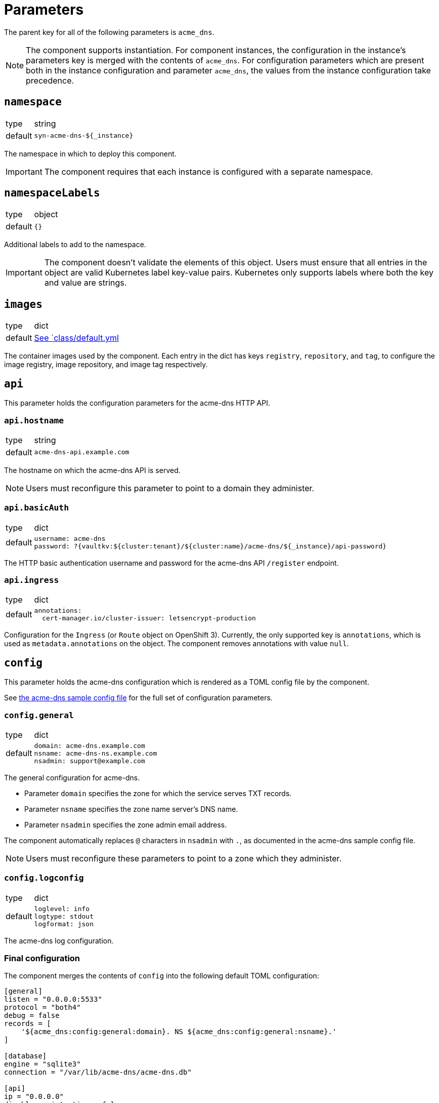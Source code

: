 = Parameters

The parent key for all of the following parameters is `acme_dns`.

[NOTE]
====
The component supports instantiation.
For component instances, the configuration in the instance's parameters key is merged with the contents of `acme_dns`.
For configuration parameters which are present both in the instance configuration and parameter `acme_dns`, the values from the instance configuration take precedence.
====

== `namespace`

[horizontal]
type:: string
default:: `syn-acme-dns-${_instance}`

The namespace in which to deploy this component.

IMPORTANT: The component requires that each instance is configured with a separate namespace.

== `namespaceLabels`

[horizontal]
type:: object
default:: `{}`

Additional labels to add to the namespace.

[IMPORTANT]
====
The component doesn't validate the elements of this object.
Users must ensure that all entries in the object are valid Kubernetes label key-value pairs.
Kubernetes only supports labels where both the key and value are strings.
====

== `images`

[horizontal]
type:: dict
default:: https://github.com/projectsyn/component-acme-dns/blob/master/class/defaults.yml[See `class/default.yml]

The container images used by the component.
Each entry in the dict has keys `registry`, `repository`, and `tag`, to configure the image registry, image repository, and image tag respectively.

== `api`

This parameter holds the configuration parameters for the acme-dns HTTP API.

=== `api.hostname`

[horizontal]
type:: string
default:: `acme-dns-api.example.com`

The hostname on which the acme-dns API is served.

NOTE: Users must reconfigure this parameter to point to a domain they administer.

=== `api.basicAuth`

[horizontal]
type:: dict
default::
+
[source,yaml]
----
username: acme-dns
password: ?{vaultkv:${cluster:tenant}/${cluster:name}/acme-dns/${_instance}/api-password}
----

The HTTP basic authentication username and password for the acme-dns API `/register` endpoint.

=== `api.ingress`

[horizontal]
type:: dict
default::
+
[source,yaml]
----
annotations:
  cert-manager.io/cluster-issuer: letsencrypt-production
----

Configuration for the `Ingress` (or `Route` object on OpenShift 3).
Currently, the only supported key is `annotations`, which is used as `metadata.annotations` on the object.
The component removes annotations with value `null`.

== `config`

This parameter holds the acme-dns configuration which is rendered as a TOML config file by the component.

See https://github.com/joohoi/acme-dns/blob/master/config.cfg[the acme-dns sample config file] for the full set of configuration parameters.

=== `config.general`

[horizontal]
type:: dict
default::
+
[source,yaml]
----
domain: acme-dns.example.com
nsname: acme-dns-ns.example.com
nsadmin: support@example.com
----

The general configuration for acme-dns.

* Parameter `domain` specifies the zone for which the service serves TXT records.
* Parameter `nsname` specifies the zone name server's DNS name.
* Parameter `nsadmin` specifies the zone admin email address.

The component automatically replaces `@` characters in `nsadmin` with `.`, as documented in the acme-dns sample config file.

NOTE: Users must reconfigure these parameters to point to a zone which they administer.


=== `config.logconfig`

[horizontal]
type:: dict
default::
+
[source,yaml]
----
loglevel: info
logtype: stdout
logformat: json
----

The acme-dns log configuration.

=== Final configuration

The component merges the contents of `config` into the following default TOML configuration:

[source,toml]
----
[general]
listen = "0.0.0.0:5533"
protocol = "both4"
debug = false
records = [
    '${acme_dns:config:general:domain}. NS ${acme_dns:config:general:nsname}.'
]

[database]
engine = "sqlite3"
connection = "/var/lib/acme-dns/acme-dns.db"

[api]
ip = "0.0.0.0"
disable_registration = false
port = 8000
tls = "none"
corsorigins = [ "*" ]
use_header = true,
header_name = "X-Forwarded-For"
----

With the default parameters, this results in the following config:

[source,toml]
----
[general]
listen = "0.0.0.0:5533"
protocol = "both4"
debug = false
records = [
    '${acme_dns:config:general:domain}. NS ${acme_dns:config:general:nsname}.'
]
domain = "acme-dns.example.com"
nsname = "acme-dns-ns.example.com"
nsadmin = "support.example.com"

[database]
engine = "sqlite3"
connection = "/var/lib/acme-dns/acme-dns.db"

[api]
ip = "0.0.0.0"
disable_registration = false
port = 8000
tls = "none"
corsorigins = [ "*" ]
use_header = true,
header_name = "X-Forwarded-For"

[logconfig]
loglevel = "info"
logtype = "stdout"
logformat = "json"
----

== `persistence`

This parameter configures the persistent volume and backups for the acme-dns sqlite database.
This parameter doesn't have an effect if parameters `config.database.engine` and `config.database.connection` point to an external Postgres database.

=== `persistence.enabled`

[horizontal]
type:: boolean
default:: `true`

Whether to provision a persistent volume for the acme-dns sqlite database.

WARNING: With `persistence.enabled=false`, any registered acme-dns clients and TXT records will be lost when the acme-dns Pod is restarted.

=== `persistence.volumeSize`

[horizontal]
type:: https://kubernetes.io/docs/reference/kubernetes-api/common-definitions/quantity/#Quantity[Kubernetes Quantity]
default:: `1Gi`

The size of persistent volume to request.
Used as `spec.resources.requests.storage` in the `PersistentVolumeClaim` object.

=== `persistence.storageClassName`

[horizontal]
type:: string
default:: `null`

The storage class for the PVC.
Used as `spec.storageClassName`, if the parameter isn't `null`.
Otherwise, the cluster's default storage class is used for the PVC.


=== `persistence.backup`

[horizontal]
type:: dict
default::
+
[source,yaml]
----
enabled: true
schedule: '*/30 * * * *'
endpoint: ~
bucket: ${cluster:name}-${acme_dns:namespace}-backup
password: ?{vaultkv:${cluster:tenant}/${cluster:name}/acme-dns/${_instance}/backup-password}
accesskey: ?{vaultkv:${cluster:tenant}/${cluster:name}/acme-dns/${_instance}/backup-accesskey}
secretkey: ?{vaultkv:${cluster:tenant}/${cluster:name}/acme-dns/${_instance}/backup-secretkey}
----

The configuration for the K8up backup of the sqlite database.

Parameter `enabled` controls whether the K8up backup is configured or not.
The backup is never configured when parameter `persistence.enabled` is `false`.

* Parameter `schedule` is used as the value for `spec.backup.schedule` in the https://k8up.io/k8up/1.2.0/references/object-specifications.html#_schedule[K8up `Schedule`] object.
* Parameter `endpoint` is the S3 endpoint for the bucket.
If parameter `endpoint` is `null`, the s3_endpoint of the global K8up config is used.
* Parameter `bucket` is used as the S3 bucket name.
* Parameter `password` is used as the Restic password for the backup.
* Parameters `accesskey` and `secretkey` are the credentials to access the S3 bucket.
